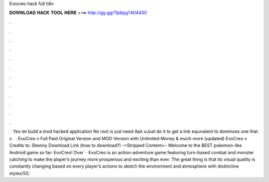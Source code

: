 Evocreo hack full tiền

𝐃𝐎𝐖𝐍𝐋𝐎𝐀𝐃 𝐇𝐀𝐂𝐊 𝐓𝐎𝐎𝐋 𝐇𝐄𝐑𝐄 ===> http://gg.gg/11pbpg?404430

.

.

.

.

.

.

.

.

.

.

.

.

 · Yes let build a mod hacked application No root is  just need Apk oJust do it to get a link equivalent to dominoes one that c.  · EvoCreo v Full Paid Original Version and MOD Version with Unlimited Money & much more (updated) EvoCreo v Credits to: Sbenny Download Link (how to download?) -=Stripped Content=- Welcome to the BEST pokemon-like Android game so far: EvoCreo! Over   · EvoCreo is an action-adventure game featuring turn-based combat and monster catching to make the player’s journey more prosperous and exciting than ever. The great thing is that its visual quality is constantly changing based on every player’s actions to sketch the environment and atmosphere with distinctive styles/5().